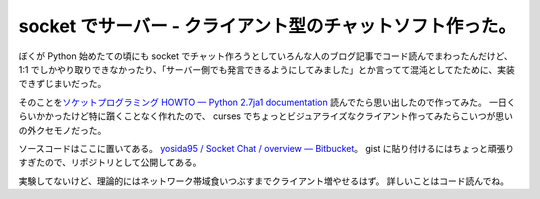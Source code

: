 socket でサーバー - クライアント型のチャットソフト作った。
==========================================================

ぼくが Python 始めたての頃にも socket でチャット作ろうとしていろんな人のブログ記事でコード読んでまわったんだけど、 1:1 でしかやり取りできなかったり、「サーバー側でも発言できるようにしてみました」とか言ってて混沌としてたために、実装できずじまいだった。

そのことを\ `ソケットプログラミング HOWTO — Python 2.7ja1 documentation <http://www.python.jp/doc/nightly/howto/sockets.html>`__ 読んでたら思い出したので作ってみた。
一日くらいかかったけど特に躓くことなく作れたので、 curses でちょっとビジュアライズなクライアント作ってみたらこいつが思いの外クセモノだった。

ソースコードはここに置いてある。
`yosida95 / Socket Chat / overview — Bitbucket <http://bitbucket.org/yosida95/socket-chat>`__\ 。
gist に貼り付けるにはちょっと頑張りすぎたので、リポジトリとして公開してある。

実験してないけど、理論的にはネットワーク帯域食いつぶすまでクライアント増やせるはず。
詳しいことはコード読んでね。
